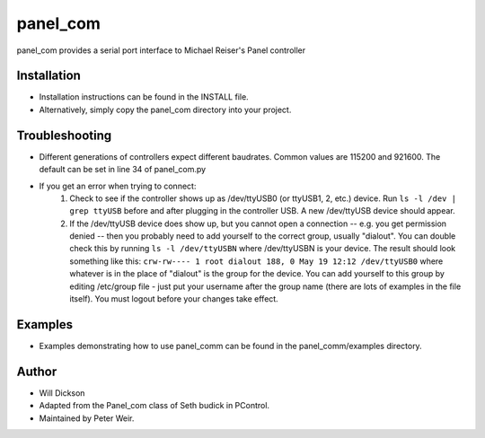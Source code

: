 panel_com
=============
panel_com provides a serial port interface to Michael Reiser's Panel controller
 
Installation
-------------------
* Installation instructions can be found in the INSTALL file.
* Alternatively, simply copy the panel_com directory into your project.

Troubleshooting
-------------------
* Different generations of controllers expect different baudrates. Common values are 115200 and 921600. The default can be set in line 34 of panel_com.py
* If you get an error when trying to connect:
    1. Check to see if the controller shows up as /dev/ttyUSB0 (or ttyUSB1, 2, etc.)  device. Run ``ls -l /dev | grep ttyUSB`` before and after plugging in the controller USB. A new /dev/ttyUSB device should appear.
    2. If the /dev/ttyUSB device does show up, but you cannot open a connection -- e.g. you get permission denied -- then you probably need to add yourself to the correct group, usually "dialout". You can double check this by running ``ls -l /dev/ttyUSBN`` where /dev/ttyUSBN is your device.  The result should look something like this: ``crw-rw---- 1 root dialout 188, 0 May 19 12:12 /dev/ttyUSB0`` where whatever is in the place of "dialout" is the group for the device. You can add yourself to this group by editing /etc/group file - just put your username after the group name (there are lots of examples in the file itself). You must logout before your changes take effect.


Examples
-------------------
* Examples demonstrating how to use panel_comm can be found in the panel_comm/examples directory. 
     
Author
-------------------
* Will Dickson
* Adapted from the Panel_com class of Seth budick in PControl.
* Maintained by Peter Weir. 
